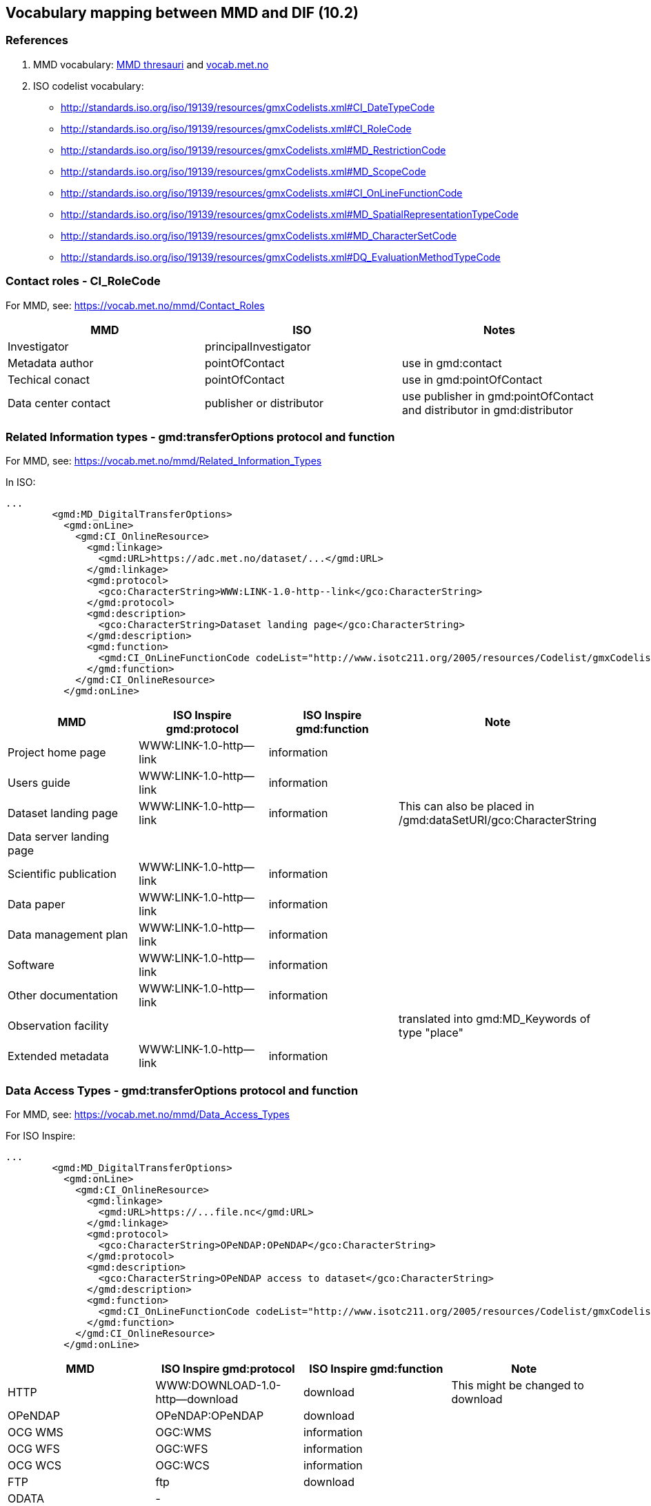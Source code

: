== Vocabulary mapping between MMD and DIF (10.2)

=== References
. MMD vocabulary: xref:../thesauri/[MMD thresauri] and https://vocab.met.no/mmd/en/groups[vocab.met.no]
. ISO codelist vocabulary: 
 - http://standards.iso.org/iso/19139/resources/gmxCodelists.xml#CI_DateTypeCode
 - http://standards.iso.org/iso/19139/resources/gmxCodelists.xml#CI_RoleCode
 - http://standards.iso.org/iso/19139/resources/gmxCodelists.xml#MD_RestrictionCode
 - http://standards.iso.org/iso/19139/resources/gmxCodelists.xml#MD_ScopeCode
 - http://standards.iso.org/iso/19139/resources/gmxCodelists.xml#CI_OnLineFunctionCode
 - http://standards.iso.org/iso/19139/resources/gmxCodelists.xml#MD_SpatialRepresentationTypeCode
 - http://standards.iso.org/iso/19139/resources/gmxCodelists.xml#MD_CharacterSetCode
 - http://standards.iso.org/iso/19139/resources/gmxCodelists.xml#DQ_EvaluationMethodTypeCode



=== Contact roles - CI_RoleCode
For MMD, see: https://vocab.met.no/mmd/Contact_Roles

[%header, cols="1,1,1", header=True]
|===
|MMD                 |ISO                     | Notes
|Investigator        |principalInvestigator   |
|Metadata author     |pointOfContact          | use in gmd:contact
|Techical conact     |pointOfContact          | use in gmd:pointOfContact
|Data center contact |publisher or distributor| use publisher in gmd:pointOfContact and distributor in gmd:distributor
|===


=== Related Information types - gmd:transferOptions protocol and function
For MMD, see: https://vocab.met.no/mmd/Related_Information_Types

In ISO:

[source,xml]
----
...
        <gmd:MD_DigitalTransferOptions>
          <gmd:onLine>
            <gmd:CI_OnlineResource>
              <gmd:linkage>
                <gmd:URL>https://adc.met.no/dataset/...</gmd:URL>
              </gmd:linkage>
              <gmd:protocol>
                <gco:CharacterString>WWW:LINK-1.0-http--link</gco:CharacterString>
              </gmd:protocol>
              <gmd:description>
                <gco:CharacterString>Dataset landing page</gco:CharacterString>
              </gmd:description>
              <gmd:function>
                <gmd:CI_OnLineFunctionCode codeList="http://www.isotc211.org/2005/resources/Codelist/gmxCodelists.xml#CI_OnLineFunctionCode" codeListValue="information">information</gmd:CI_OnLineFunctionCode>
              </gmd:function>
            </gmd:CI_OnlineResource>
          </gmd:onLine>

----

[%header, cols="1,1,1,1", header=True]
|===
|MMD                      |  ISO Inspire gmd:protocol    | ISO Inspire gmd:function    |Note
|Project home page        | WWW:LINK-1.0-http--link | information|
|Users guide              | WWW:LINK-1.0-http--link | information|
|Dataset landing page     | WWW:LINK-1.0-http--link | information| This can also be placed in /gmd:dataSetURI/gco:CharacterString
|Data server landing page |                         |            |
|Scientific publication   | WWW:LINK-1.0-http--link | information|
|Data paper               | WWW:LINK-1.0-http--link | information|
|Data management plan     | WWW:LINK-1.0-http--link | information|
|Software                 | WWW:LINK-1.0-http--link | information|
|Other documentation      | WWW:LINK-1.0-http--link | information|
|Observation facility     |                         |            | translated into gmd:MD_Keywords of type "place"
|Extended metadata        | WWW:LINK-1.0-http--link | information|
|===

=== Data Access Types - gmd:transferOptions protocol and function
For MMD, see: https://vocab.met.no/mmd/Data_Access_Types

For ISO Inspire:
[source,xml]
----
...
        <gmd:MD_DigitalTransferOptions>
          <gmd:onLine>
            <gmd:CI_OnlineResource>
              <gmd:linkage>
                <gmd:URL>https://...file.nc</gmd:URL>
              </gmd:linkage>
              <gmd:protocol>
                <gco:CharacterString>OPeNDAP:OPeNDAP</gco:CharacterString>
              </gmd:protocol>
              <gmd:description>
                <gco:CharacterString>OPeNDAP access to dataset</gco:CharacterString>
              </gmd:description>
              <gmd:function>
                <gmd:CI_OnLineFunctionCode codeList="http://www.isotc211.org/2005/resources/Codelist/gmxCodelists.xml#CI_OnLineFunctionCode" codeListValue="download">download</gmd:CI_OnLineFunctionCode>
              </gmd:function>
            </gmd:CI_OnlineResource>
          </gmd:onLine>
----

[%header, cols="1,1,1,1", header=True]
|===
|MMD    | ISO Inspire gmd:protocol       | ISO Inspire gmd:function    |Note
|HTTP   |WWW:DOWNLOAD-1.0-http--download | download    | This might be changed to download
|OPeNDAP|OPeNDAP:OPeNDAP                 | download    |
|OCG WMS|OGC:WMS                         | information |
|OCG WFS|OGC:WFS                         | information |
|OCG WCS|OGC:WCS                         | information |
|FTP    |ftp                             | download    |
|ODATA  |-                               |             |
|===

=== Spatial Representation - gmd:spatialRepresentationType

[%header, cols="1,1,1", header=True]
|===
|MMD         | ISO Inspire | Note
| grid       | grid        | 
| point      | vector      |
| trajectory | vector      |
| vector     | vector      |


